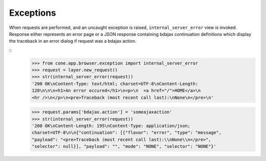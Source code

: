 Exceptions
----------

When requests are performed, and an uncaught exception is raised,
``internal_server_error`` view is invoked. Response either represents an
error page or a JSON response containing bdajax continuation definitions which
display the traceback in an error dialog if request was a bdajax action.

::
    >>> from cone.app.browser.exception import internal_server_error
    >>> request = layer.new_request()
    >>> str(internal_server_error(request))
    '200 OK\nContent-Type: text/html; charset=UTF-8\nContent-Length: 
    120\n\n\n<h1>An error occured</h1>\n<p>\n  <a href="/">HOME</a>\n  
    <hr />\n</p>\n<pre>Traceback (most recent call last):\nNone\n</pre>\n'

    >>> request.params['bdajax.action'] = 'someajaxaction'
    >>> str(internal_server_error(request))
    '200 OK\nContent-Length: 195\nContent-Type: application/json; 
    charset=UTF-8\n\n{"continuation": [{"flavor": "error", "type": "message", 
    "payload": "<pre>Traceback (most recent call last):\\nNone\\n</pre>", 
    "selector": null}], "payload": "", "mode": "NONE", "selector": "NONE"}'
